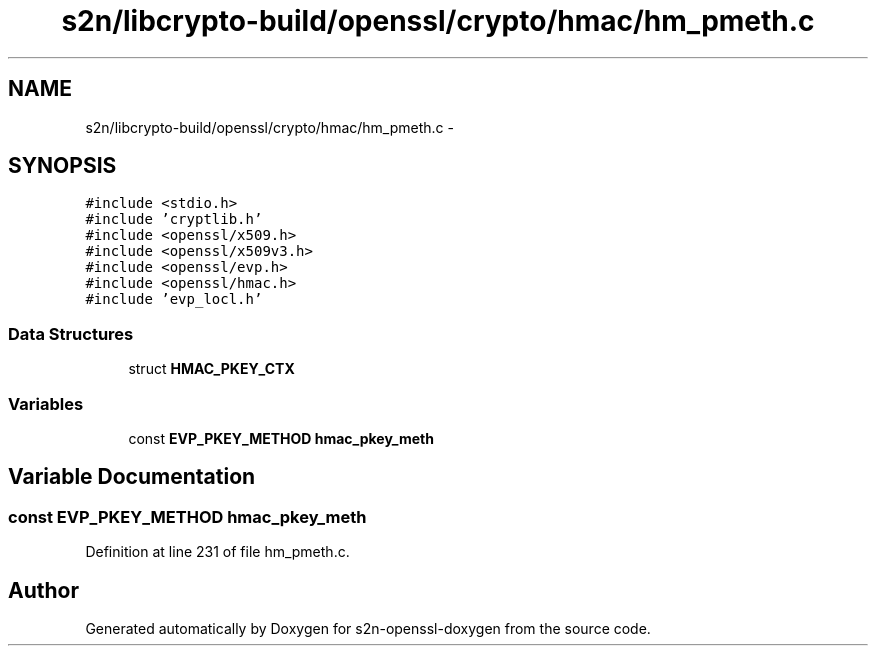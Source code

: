 .TH "s2n/libcrypto-build/openssl/crypto/hmac/hm_pmeth.c" 3 "Thu Jun 30 2016" "s2n-openssl-doxygen" \" -*- nroff -*-
.ad l
.nh
.SH NAME
s2n/libcrypto-build/openssl/crypto/hmac/hm_pmeth.c \- 
.SH SYNOPSIS
.br
.PP
\fC#include <stdio\&.h>\fP
.br
\fC#include 'cryptlib\&.h'\fP
.br
\fC#include <openssl/x509\&.h>\fP
.br
\fC#include <openssl/x509v3\&.h>\fP
.br
\fC#include <openssl/evp\&.h>\fP
.br
\fC#include <openssl/hmac\&.h>\fP
.br
\fC#include 'evp_locl\&.h'\fP
.br

.SS "Data Structures"

.in +1c
.ti -1c
.RI "struct \fBHMAC_PKEY_CTX\fP"
.br
.in -1c
.SS "Variables"

.in +1c
.ti -1c
.RI "const \fBEVP_PKEY_METHOD\fP \fBhmac_pkey_meth\fP"
.br
.in -1c
.SH "Variable Documentation"
.PP 
.SS "const \fBEVP_PKEY_METHOD\fP hmac_pkey_meth"

.PP
Definition at line 231 of file hm_pmeth\&.c\&.
.SH "Author"
.PP 
Generated automatically by Doxygen for s2n-openssl-doxygen from the source code\&.
